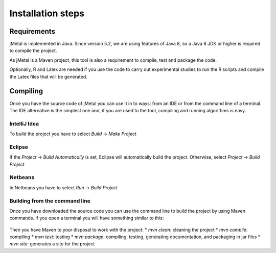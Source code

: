 Installation steps
==================

Requirements
------------

jMetal is implemented in Java. Since version 5.2, we are using features of Java 8, so a Java 8 JDK or higher is required to compile the project.

As jMetal is a Maven project, this tool is also a requirement to compile, test and package the code.

Optionally, R and Latex are needed if you use the code to carry out experimental studies to run the R scripts and compile the Latex files that will be generated.

Compiling
---------

Once you have the source code of jMetal you can use it in to ways: from an IDE or from the command line of a terminal. The IDE alternative is the simplest one and, if you are used to the tool, compiling and running algorithms is easy.

IntelliJ Idea
~~~~~~~~~~~~~

To build the project you have to select `Build` -> `Make Project`

.. figure:: _static/BuildIJICE14.png
   :alt: Building with IntelliJ Idea

Eclipse
~~~~~~~

If the `Project` -> `Build Automatically` is set, Eclipse will automatically build the project. Otherwise,  select  `Project` -> `Build Project`

.. figure:: _static/BuildEclipse.png
   :alt: Building with Eclipse

Netbeans
~~~~~~~~

In Netbeans you have to select `Run` -> `Build Project`

.. figure:: _static/BuildNetbeans.png
   :alt: Building with Netbeans

Building from the command line
~~~~~~~~~~~~~~~~~~~~~~~~~~~~~~

Once you have downloaded the source code you can use the command line to build the project by using Maven commands. If you open a terminal you will have something similar to this:

.. figure:: _static/jMetalInTerminal.png
   :alt: jMetal in a terminal

Then you have Maven to your disposal to work with the project:
* `mvn clean`: cleaning the project
* `mvn compile`: compiling
* `mvn test`: testing
* `mvn package`: compiling, testing, generating documentation, and packaging in jar files
* `mvn site`: generates a site for the project
